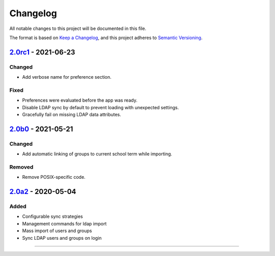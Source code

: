 Changelog
=========

All notable changes to this project will be documented in this file.

The format is based on `Keep a Changelog`_,
and this project adheres to `Semantic Versioning`_.

`2.0rc1`_ - 2021-06-23
----------------------

Changed
~~~~~~~

* Add verbose name for preference section.

Fixed
~~~~~

* Preferences were evaluated before the app was ready.
* Disable LDAP sync by default to prevent loading with unexpected settings.
* Gracefully fail on missing LDAP data attributes.

`2.0b0`_ - 2021-05-21
---------------------

Changed
~~~~~~~

* Add automatic linking of groups to current school term while importing.

Removed
~~~~~~~

* Remove POSIX-specific code.

`2.0a2`_ - 2020-05-04
---------------------

Added
~~~~~

* Configurable sync strategies
* Management commands for ldap import
* Mass import of users and groups
* Sync LDAP users and groups on login

----------


.. _Keep a Changelog: https://keepachangelog.com/en/1.0.0/
.. _Semantic Versioning: https://semver.org/spec/v2.0.0.html


.. _2.0a2: https://edugit.org/AlekSIS/official/AlekSIS-App-LDAP/-/tags/2.0a2
.. _2.0b0: https://edugit.org/AlekSIS/Official/AlekSIS-App-LDAP/-/tags/2.0b0
.. _2.0rc1: https://edugit.org/AlekSIS/Official/AlekSIS-App-LDAP/-/tags/2.0rc1
